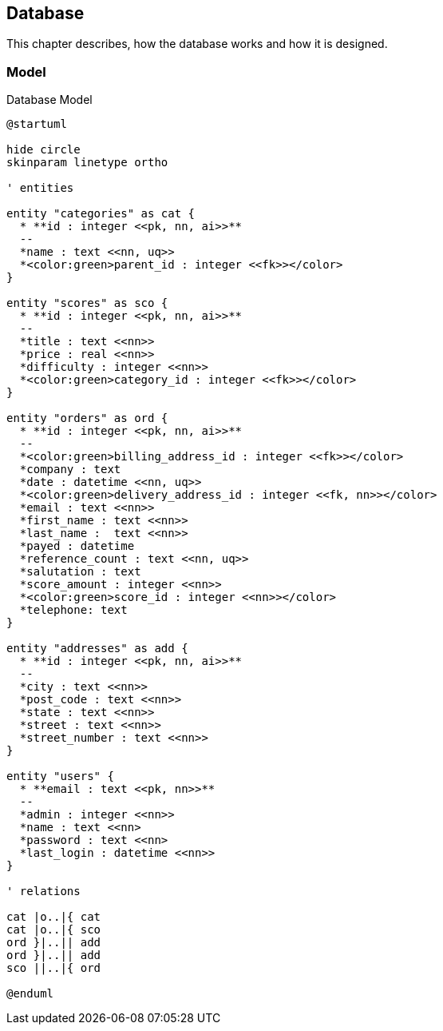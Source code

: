 == Database

This chapter describes, how the database works and how it is designed.

=== Model

.Database Model
[plantuml, database_model, svg]
....
@startuml

hide circle
skinparam linetype ortho

' entities

entity "categories" as cat {
  * **id : integer <<pk, nn, ai>>**
  --
  *name : text <<nn, uq>>
  *<color:green>parent_id : integer <<fk>></color>
}

entity "scores" as sco {
  * **id : integer <<pk, nn, ai>>**
  --
  *title : text <<nn>>
  *price : real <<nn>>
  *difficulty : integer <<nn>>
  *<color:green>category_id : integer <<fk>></color>
}

entity "orders" as ord {
  * **id : integer <<pk, nn, ai>>**
  --
  *<color:green>billing_address_id : integer <<fk>></color>
  *company : text
  *date : datetime <<nn, uq>>
  *<color:green>delivery_address_id : integer <<fk, nn>></color>
  *email : text <<nn>>
  *first_name : text <<nn>>
  *last_name :  text <<nn>>
  *payed : datetime
  *reference_count : text <<nn, uq>>
  *salutation : text
  *score_amount : integer <<nn>>
  *<color:green>score_id : integer <<nn>></color>
  *telephone: text
}

entity "addresses" as add {
  * **id : integer <<pk, nn, ai>>**
  --
  *city : text <<nn>>
  *post_code : text <<nn>>
  *state : text <<nn>>
  *street : text <<nn>>
  *street_number : text <<nn>>
}

entity "users" {
  * **email : text <<pk, nn>>**
  --
  *admin : integer <<nn>>
  *name : text <<nn>
  *password : text <<nn>
  *last_login : datetime <<nn>>
}

' relations

cat |o..|{ cat
cat |o..|{ sco
ord }|..|| add
ord }|..|| add
sco ||..|{ ord

@enduml
....